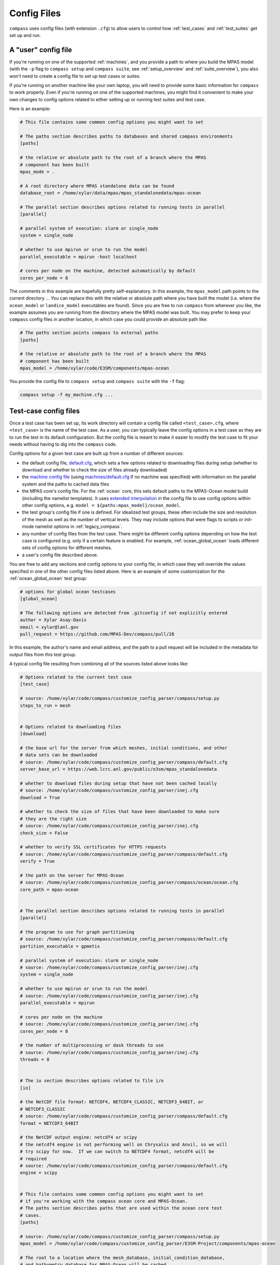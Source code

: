 .. _config_files:

Config Files
============

``compass`` uses config files (with extension ``.cfg``) to allow users to
control how :ref:`test_cases` and :ref:`test_suites` get set up and run.

A "user" config file
--------------------

If you're running on one of the supported :ref:`machines`, and you provide a
path to where you build the MPAS model (with the ``-p`` flag to
``compass setup`` and ``compass suite``, see :ref:`setup_overview` and
:ref:`suite_overview`), you also won't need to create a config file to set up
test cases or suites.

If you're running on another machine like your own laptop, you will need to
provide some basic information for ``compass`` to work properly.  Even if
you're running on one of the supported machines, you might find it convenient
to make your own changes to config options related to either setting up or
running test suites and test case.

Here is an example:

.. code-block:: cfg

    # This file contains some common config options you might want to set

    # The paths section describes paths to databases and shared compass environments
    [paths]

    # the relative or absolute path to the root of a branch where the MPAS
    # component has been built
    mpas_mode = .

    # A root directory where MPAS standalone data can be found
    database_root = /home/xylar/data/mpas/mpas_standalonedata/mpas-ocean

    # The parallel section describes options related to running tests in parallel
    [parallel]

    # parallel system of execution: slurm or single_node
    system = single_node

    # whether to use mpirun or srun to run the model
    parallel_executable = mpirun -host localhost

    # cores per node on the machine, detected automatically by default
    cores_per_node = 8

The comments in this example are hopefully pretty self-explanatory. In this
example, the ``mpas_model`` path points to the current directory ``.``. You can
replace this with the relative or absolute path where you have built the model
(i.e. where the ``ocean_model`` or ``landice_model`` executables are found).
Since you are free to run ``compass`` from wherever you like, the example
assumes you are running from the directory where the MPAS model was built.
You may prefer to keep your ``compass`` config files in another location, in
which case you could provide an absolute path like:

.. code-block:: cfg

    # The paths section points compass to external paths
    [paths]

    # the relative or absolute path to the root of a branch where the MPAS
    # component has been built
    mpas_model = /home/xylar/code/E3SM/components/mpas-ocean

You provide the config file to ``compass setup`` and ``compass suite`` with
the ``-f`` flag:

.. code-block:: bash

    compass setup -f my_machine.cfg ...

Test-case config files
----------------------

Once a test case has been set up, its work directory will contain a config file
called ``<test_case>.cfg``, where ``<test_case>`` is the name of the test case.
As a user, you can typically leave the config options in a test case as they
are to run the test in its default configuration.  But the config file is meant
to make it easier to modify the test case to fit your needs without having to
dig into the ``compass`` code.

Config options for a given test case are built up from a number of different
sources:

* the default config file,
  `default.cfg <https://github.com/MPAS-Dev/compass/blob/main/compass/default.cfg>`_,
  which sets a few options related to downloading files during setup (whether
  to download and whether to check the size of files already downloaded)

* the `machine config file <https://github.com/MPAS-Dev/compass/blob/main/compass/machines>`_
  (using `machines/default.cfg <https://github.com/MPAS-Dev/compass/blob/main/compass/machines/default.cfg>`_
  if no machine was specified) with information on the parallel system and
  the paths to cached data files

* the MPAS core's config file.  For the :ref:`ocean` core, this sets default
  paths to the MPAS-Ocean model build (including the namelist templates).  It
  uses
  `extended interpolation <https://docs.python.org/3/library/configparser.html#configparser.ExtendedInterpolation>`_
  in the config file to use config options within other config
  options, e.g. ``model = ${paths:mpas_model}/ocean_model``.

* the test group's config file if one is defined.  For idealized test groups,
  these often include the size and resolution of the mesh as well as the number
  of vertical levels.  They may include options that were flags to scripts
  or init-mode namelist options in :ref:`legacy_compass`.

* any number of config files from the test case.  There might be different
  config options depending on how the test case is configured (e.g. only if a
  certain feature is enabled.  For example, :ref:`ocean_global_ocean` loads different
  sets of config options for different meshes.

* a user's config file described above.

You are free to add any sections and config options to your config file,
in which case they will override the values specified in one of the other
config files listed above. Here is an example of some customization for the
:ref:`ocean_global_ocean` test group:

.. code-block:: cfg

    # options for global ocean testcases
    [global_ocean]

    # The following options are detected from .gitconfig if not explicitly entered
    author = Xylar Asay-Davis
    email = xylar@lanl.gov
    pull_request = https://github.com/MPAS-Dev/compass/pull/28

In this example, the author's name and email address, and the path to a pull
request will be included in the metadata for output files from this test group.

A typical config file resulting from combining all of the sources listed above
looks like:

.. code-block:: cfg

    # Options related to the current test case
    [test_case]

    # source: /home/xylar/code/compass/customize_config_parser/compass/setup.py
    steps_to_run = mesh


    # Options related to downloading files
    [download]

    # the base url for the server from which meshes, initial conditions, and other
    # data sets can be downloaded
    # source: /home/xylar/code/compass/customize_config_parser/compass/default.cfg
    server_base_url = https://web.lcrc.anl.gov/public/e3sm/mpas_standalonedata

    # whether to download files during setup that have not been cached locally
    # source: /home/xylar/code/compass/customize_config_parser/inej.cfg
    download = True

    # whether to check the size of files that have been downloaded to make sure
    # they are the right size
    # source: /home/xylar/code/compass/customize_config_parser/inej.cfg
    check_size = False

    # whether to verify SSL certificates for HTTPS requests
    # source: /home/xylar/code/compass/customize_config_parser/compass/default.cfg
    verify = True

    # the path on the server for MPAS-Ocean
    # source: /home/xylar/code/compass/customize_config_parser/compass/ocean/ocean.cfg
    core_path = mpas-ocean


    # The parallel section describes options related to running tests in parallel
    [parallel]

    # the program to use for graph partitioning
    # source: /home/xylar/code/compass/customize_config_parser/compass/default.cfg
    partition_executable = gpmetis

    # parallel system of execution: slurm or single_node
    # source: /home/xylar/code/compass/customize_config_parser/inej.cfg
    system = single_node

    # whether to use mpirun or srun to run the model
    # source: /home/xylar/code/compass/customize_config_parser/inej.cfg
    parallel_executable = mpirun

    # cores per node on the machine
    # source: /home/xylar/code/compass/customize_config_parser/inej.cfg
    cores_per_node = 8

    # the number of multiprocessing or dask threads to use
    # source: /home/xylar/code/compass/customize_config_parser/inej.cfg
    threads = 8


    # The io section describes options related to file i/o
    [io]

    # the NetCDF file format: NETCDF4, NETCDF4_CLASSIC, NETCDF3_64BIT, or
    # NETCDF3_CLASSIC
    # source: /home/xylar/code/compass/customize_config_parser/compass/default.cfg
    format = NETCDF3_64BIT

    # the NetCDF output engine: netcdf4 or scipy
    # the netcdf4 engine is not performing well on Chrysalis and Anvil, so we will
    # try scipy for now.  If we can switch to NETCDF4 format, netcdf4 will be
    # required
    # source: /home/xylar/code/compass/customize_config_parser/compass/default.cfg
    engine = scipy


    # This file contains some common config options you might want to set
    # if you're working with the compass ocean core and MPAS-Ocean.
    # The paths section describes paths that are used within the ocean core test
    # cases.
    [paths]

    # source: /home/xylar/code/compass/customize_config_parser/compass/setup.py
    mpas_model = /home/xylar/code/compass/customize_config_parser/E3SM-Project/components/mpas-ocean

    # The root to a location where the mesh_database, initial_condition_database,
    # and bathymetry_database for MPAS-Ocean will be cached
    # source: /home/xylar/code/compass/customize_config_parser/inej.cfg
    ocean_database_root = /home/xylar/data/mpas/mpas_standalonedata/mpas-ocean

    # The root to a location where data files for MALI will be cached
    # source: /home/xylar/code/compass/customize_config_parser/inej.cfg
    landice_database_root = /home/xylar/data/mpas/mpas_standalonedata/mpas-albany-landice


    # The namelists section defines paths to example_compact namelists that will be used
    # to generate specific namelists. By default, these point to the forward and
    # init namelists in the default_inputs directory after a successful build of
    # the ocean model.  Change these in a custom config file if you need a different
    # example_compact.
    [namelists]

    # source: /home/xylar/code/compass/customize_config_parser/compass/ocean/ocean.cfg
    forward = /home/xylar/code/compass/customize_config_parser/E3SM-Project/components/mpas-ocean/default_inputs/namelist.ocean.forward

    # source: /home/xylar/code/compass/customize_config_parser/compass/ocean/ocean.cfg
    init = /home/xylar/code/compass/customize_config_parser/E3SM-Project/components/mpas-ocean/default_inputs/namelist.ocean.init


    # The streams section defines paths to example_compact streams files that will be used
    # to generate specific streams files. By default, these point to the forward and
    # init streams files in the default_inputs directory after a successful build of
    # the ocean model. Change these in a custom config file if you need a different
    # example_compact.
    [streams]

    # source: /home/xylar/code/compass/customize_config_parser/compass/ocean/ocean.cfg
    forward = /home/xylar/code/compass/customize_config_parser/E3SM-Project/components/mpas-ocean/default_inputs/streams.ocean.forward

    # source: /home/xylar/code/compass/customize_config_parser/compass/ocean/ocean.cfg
    init = /home/xylar/code/compass/customize_config_parser/E3SM-Project/components/mpas-ocean/default_inputs/streams.ocean.init


    # The executables section defines paths to required executables. These
    # executables are provided for use by specific test cases.  Most tools that
    # compass needs should be in the conda environment, so this is only the path
    # to the MPAS-Ocean executable by default.
    [executables]

    # source: /home/xylar/code/compass/customize_config_parser/compass/ocean/ocean.cfg
    model = /home/xylar/code/compass/customize_config_parser/E3SM-Project/components/mpas-ocean/ocean_model


    # Options relate to adjusting the sea-surface height or land-ice pressure
    # below ice shelves to they are dynamically consistent with one another
    [ssh_adjustment]

    # the number of iterations of ssh adjustment to perform
    # source: /home/xylar/code/compass/customize_config_parser/compass/ocean/ocean.cfg
    iterations = 10


    # options for global ocean testcases
    [global_ocean]

    ## each mesh should replace these with appropriate values in its config file
    ## config options related to the mesh step
    # number of cores to use
    # source: /home/xylar/code/compass/customize_config_parser/compass/ocean/tests/global_ocean/global_ocean.cfg
    mesh_cores = 18

    # minimum of cores, below which the step fails
    # source: /home/xylar/code/compass/customize_config_parser/compass/ocean/tests/global_ocean/global_ocean.cfg
    mesh_min_cores = 1

    # maximum memory usage allowed (in MB)
    # source: /home/xylar/code/compass/customize_config_parser/compass/ocean/tests/global_ocean/global_ocean.cfg
    mesh_max_memory = 1000

    # maximum disk usage allowed (in MB)
    # source: /home/xylar/code/compass/customize_config_parser/compass/ocean/tests/global_ocean/global_ocean.cfg
    mesh_max_disk = 1000

    ## config options related to the initial_state step
    # number of cores to use
    # source: /home/xylar/code/compass/customize_config_parser/compass/ocean/tests/global_ocean/mesh/qu240/qu240.cfg
    init_cores = 4

    # minimum of cores, below which the step fails
    # source: /home/xylar/code/compass/customize_config_parser/compass/ocean/tests/global_ocean/mesh/qu240/qu240.cfg
    init_min_cores = 1

    # maximum memory usage allowed (in MB)
    # source: /home/xylar/code/compass/customize_config_parser/compass/ocean/tests/global_ocean/mesh/qu240/qu240.cfg
    init_max_memory = 1000

    # maximum disk usage allowed (in MB)
    # source: /home/xylar/code/compass/customize_config_parser/compass/ocean/tests/global_ocean/mesh/qu240/qu240.cfg
    init_max_disk = 1000

    # number of threads
    # source: /home/xylar/code/compass/customize_config_parser/compass/ocean/tests/global_ocean/global_ocean.cfg
    init_threads = 1

    ## config options related to the forward steps
    # number of cores to use
    # source: /home/xylar/code/compass/customize_config_parser/compass/ocean/tests/global_ocean/mesh/qu240/qu240.cfg
    forward_cores = 4

    # minimum of cores, below which the step fails
    # source: /home/xylar/code/compass/customize_config_parser/compass/ocean/tests/global_ocean/mesh/qu240/qu240.cfg
    forward_min_cores = 1

    # number of threads
    # source: /home/xylar/code/compass/customize_config_parser/compass/ocean/tests/global_ocean/global_ocean.cfg
    forward_threads = 1

    # maximum memory usage allowed (in MB)
    # source: /home/xylar/code/compass/customize_config_parser/compass/ocean/tests/global_ocean/mesh/qu240/qu240.cfg
    forward_max_memory = 1000

    # maximum disk usage allowed (in MB)
    # source: /home/xylar/code/compass/customize_config_parser/compass/ocean/tests/global_ocean/mesh/qu240/qu240.cfg
    forward_max_disk = 1000

    ## metadata related to the mesh
    # whether to add metadata to output files
    # source: /home/xylar/code/compass/customize_config_parser/compass/ocean/tests/global_ocean/global_ocean.cfg
    add_metadata = True

    ## metadata related to the mesh
    # the prefix (e.g. QU, EC, NARRM, SO)
    # source: /home/xylar/code/compass/customize_config_parser/compass/ocean/tests/global_ocean/mesh/qu240/qu240.cfg
    prefix = QU

    # a description of the mesh
    # source: /home/xylar/code/compass/customize_config_parser/compass/ocean/tests/global_ocean/mesh/qu240/qu240.cfg
    mesh_description = MPAS quasi-uniform mesh for E3SM version 2 at
        240-km global resolution with <<<levels>>> vertical
        level

    # source: /home/xylar/code/compass/customize_config_parser/compass/ocean/tests/global_ocean/configure.py
    bathy_description = Bathymetry is from GEBCO 2022, combined with BedMachine Antarctica v2 around Antarctica.

    # a description of the mesh with ice-shelf cavities
    # source: /home/xylar/code/compass/customize_config_parser/compass/ocean/tests/global_ocean/global_ocean.cfg
    init_description = <<<Missing>>>

    # E3SM version that the mesh is intended for
    # source: /home/xylar/code/compass/customize_config_parser/compass/ocean/tests/global_ocean/mesh/qu240/qu240.cfg
    e3sm_version = 2

    # The revision number of the mesh, which should be incremented each time the
    # mesh is revised
    # source: /home/xylar/code/compass/customize_config_parser/compass/ocean/tests/global_ocean/mesh/qu240/qu240.cfg
    mesh_revision = 1

    # the minimum (finest) resolution in the mesh
    # source: /home/xylar/code/compass/customize_config_parser/compass/ocean/tests/global_ocean/mesh/qu240/qu240.cfg
    min_res = 240

    # the maximum (coarsest) resolution in the mesh, can be the same as min_res
    # source: /home/xylar/code/compass/customize_config_parser/compass/ocean/tests/global_ocean/mesh/qu240/qu240.cfg
    max_res = 240

    # the maximum depth of the ocean, always detected automatically
    # source: /home/xylar/code/compass/customize_config_parser/compass/ocean/tests/global_ocean/global_ocean.cfg
    max_depth = autodetect

    # the number of vertical levels, always detected automatically
    # source: /home/xylar/code/compass/customize_config_parser/compass/ocean/tests/global_ocean/global_ocean.cfg
    levels = autodetect

    # the date the mesh was created as YYMMDD, typically detected automatically
    # source: /home/xylar/code/compass/customize_config_parser/compass/ocean/tests/global_ocean/global_ocean.cfg
    creation_date = autodetect

    # These options are used in the metadata for global ocean initial conditions.
    # You can indicated that you are the "author" of a mesh and give your preferred
    # email address for people to contact your if they have questions about the
    # mesh.  Or you can let compass figure out who you are from your git
    # configuration
    # source: /home/xylar/code/compass/customize_config_parser/inej.cfg
    author = Xylar Asay-Davis

    # source: /home/xylar/code/compass/customize_config_parser/inej.cfg
    email = xylar@lanl.gov

    # The URL of the pull request documenting the creation of the mesh
    # source: /home/xylar/code/compass/customize_config_parser/compass/ocean/tests/global_ocean/mesh/qu240/qu240.cfg
    pull_request = <<<Missing>>>


    # config options related to dynamic adjustment
    [dynamic_adjustment]

    # the maximum allowed value of temperatureMax in global statistics
    # source: /home/xylar/code/compass/customize_config_parser/compass/ocean/tests/global_ocean/global_ocean.cfg
    temperature_max = 33.0


    # config options related to initial condition and diagnostics support files
    # for E3SM
    [files_for_e3sm]

    # whether to generate an ocean initial condition in E3SM
    # source: /home/xylar/code/compass/customize_config_parser/compass/ocean/tests/global_ocean/global_ocean.cfg
    enable_ocean_initial_condition = true

    # whether to generate graph partitions for different numbers of ocean cores in
    # E3SM
    # source: /home/xylar/code/compass/customize_config_parser/compass/ocean/tests/global_ocean/global_ocean.cfg
    enable_ocean_graph_partition = true

    # whether to generate a sea-ice initial condition in E3SM
    # source: /home/xylar/code/compass/customize_config_parser/compass/ocean/tests/global_ocean/global_ocean.cfg
    enable_seaice_initial_condition = true

    # whether to generate SCRIP files for later use in creating E3SM mapping files
    # source: /home/xylar/code/compass/customize_config_parser/compass/ocean/tests/global_ocean/global_ocean.cfg
    enable_scrip = true

    # whether to generate region masks, transects and mapping files for use in both
    # online analysis members and offline with MPAS-Analysis
    # source: /home/xylar/code/compass/customize_config_parser/compass/ocean/tests/global_ocean/global_ocean.cfg
    enable_diagnostics_files = true

    ## the following relate to the comparison grids in MPAS-Analysis to generate
    ## mapping files for.  The default values are also the defaults in
    ## MPAS-Analysis.  Coarser or finer resolution may be desirable for some MPAS
    ## meshes.
    # The comparison lat/lon grid resolution in degrees
    # source: /home/xylar/code/compass/customize_config_parser/compass/ocean/tests/global_ocean/global_ocean.cfg
    comparisonlatresolution = 0.5

    # source: /home/xylar/code/compass/customize_config_parser/compass/ocean/tests/global_ocean/global_ocean.cfg
    comparisonlonresolution = 0.5

    # The comparison Antarctic polar stereographic grid size and resolution in km
    # source: /home/xylar/code/compass/customize_config_parser/compass/ocean/tests/global_ocean/global_ocean.cfg
    comparisonantarcticstereowidth = 6000.

    # source: /home/xylar/code/compass/customize_config_parser/compass/ocean/tests/global_ocean/global_ocean.cfg
    comparisonantarcticstereoresolution = 10.

    # The comparison Arctic polar stereographic grid size and resolution in km
    # source: /home/xylar/code/compass/customize_config_parser/compass/ocean/tests/global_ocean/global_ocean.cfg
    comparisonarcticstereowidth = 6000.

    # source: /home/xylar/code/compass/customize_config_parser/compass/ocean/tests/global_ocean/global_ocean.cfg
    comparisonarcticstereoresolution = 10.


    # Options related to the vertical grid
    [vertical_grid]

    # the type of vertical grid
    # source: /home/xylar/code/compass/customize_config_parser/compass/ocean/tests/global_ocean/mesh/qu240/qu240.cfg
    grid_type = tanh_dz

    # Number of vertical levels
    # source: /home/xylar/code/compass/customize_config_parser/compass/ocean/tests/global_ocean/mesh/qu240/qu240.cfg
    vert_levels = 16

    # Depth of the bottom of the ocean
    # source: /home/xylar/code/compass/customize_config_parser/compass/ocean/tests/global_ocean/mesh/qu240/qu240.cfg
    bottom_depth = 3000.0

    # The minimum layer thickness
    # source: /home/xylar/code/compass/customize_config_parser/compass/ocean/tests/global_ocean/mesh/qu240/qu240.cfg
    min_layer_thickness = 3.0

    # The maximum layer thickness
    # source: /home/xylar/code/compass/customize_config_parser/compass/ocean/tests/global_ocean/mesh/qu240/qu240.cfg
    max_layer_thickness = 500.0

The comments are retained (unlike in the previous version of compass) and the
config file or python module where they were defined is also included as a
a comment for provenance and to make it easier for users and developers to
understand how the config file is built up.
